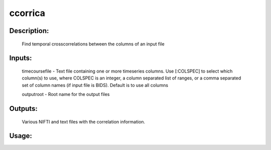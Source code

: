 ccorrica
--------

Description:
^^^^^^^^^^^^
	Find temporal crosscorrelations between the columns of an input file



Inputs:
^^^^^^^
	timecoursefile - Text file containing one or more timeseries columns. Use [:COLSPEC] to select which column(s) to use, where COLSPEC is an integer, a column separated list of ranges, or a comma separated set of column names (if input file is BIDS). Default is to use all columns

	outputroot - Root name for the output files

Outputs:
^^^^^^^^
	Various NIFTI and text files with the correlation information.

Usage:
^^^^^^

.. argparse::
   :ref: rapidtide.workflows.ccorrica._get_parser
   :prog: ccorrica
   :func: _get_parser

   Debugging options : @skip
      skip debugging options



